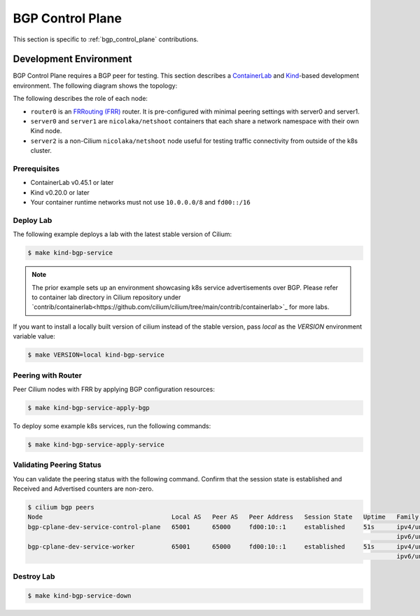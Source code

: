 .. only:: not (epub or latex or html)

    WARNING: You are looking at unreleased Cilium documentation.
    Please use the official rendered version released here:
    https://docs.cilium.io


.. _bgp_cplane_contributing:

=================
BGP Control Plane
=================

This section is specific to :ref:`bgp_control_plane` contributions.

Development Environment
=======================

BGP Control Plane requires a BGP peer for testing. This section describes a `ContainerLab`_ and `Kind`_-based development environment. The following diagram shows the topology:

.. _ContainerLab: https://containerlab.dev/
.. _Kind: https://kind.sigs.k8s.io/

.. image:: _static/bgp-lab.drawio.png
    :align: center

The following describes the role of each node:

* ``router0`` is an `FRRouting (FRR)`_ router. It is pre-configured with minimal peering settings with server0 and server1.
* ``server0`` and ``server1`` are ``nicolaka/netshoot`` containers that each share a network namespace with their own Kind node.
* ``server2`` is a non-Cilium ``nicolaka/netshoot`` node useful for testing traffic connectivity from outside of the k8s cluster.

.. _FRRouting (FRR): https://frrouting.org/

Prerequisites
-------------

* ContainerLab v0.45.1 or later
* Kind v0.20.0 or later
* Your container runtime networks must not use ``10.0.0.0/8`` and ``fd00::/16``

Deploy Lab
----------

The following example deploys a lab with the latest stable version of Cilium:

.. code-block:: shell-session

   $ make kind-bgp-service

.. note::
        The prior example sets up an environment showcasing k8s service advertisements over BGP. Please refer to container lab directory in Cilium repository under `contrib/containerlab<https://github.com/cilium/cilium/tree/main/contrib/containerlab>`_ for more labs.

If you want to install a locally built version of cilium instead of the stable version, pass `local` as the `VERSION` environment variable value:

.. code-block:: shell-session

   $ make VERSION=local kind-bgp-service

Peering with Router
-------------------

Peer Cilium nodes with FRR by applying BGP configuration resources:

.. code-block:: shell-session

   $ make kind-bgp-service-apply-bgp

To deploy some example k8s services, run the following commands:

.. code-block:: shell-session

   $ make kind-bgp-service-apply-service

Validating Peering Status
-------------------------

You can validate the peering status with the following command. Confirm that
the session state is established and Received and Advertised counters are non-zero.

.. code-block:: shell-session

   $ cilium bgp peers
   Node                                   Local AS   Peer AS   Peer Address   Session State   Uptime   Family         Received   Advertised
   bgp-cplane-dev-service-control-plane   65001      65000     fd00:10::1     established     51s      ipv4/unicast   6          4
                                                                                                       ipv6/unicast   4          3
   bgp-cplane-dev-service-worker          65001      65000     fd00:10::1     established     51s      ipv4/unicast   6          6
                                                                                                       ipv6/unicast   4          4
Destroy Lab
-----------

.. code-block:: shell-session

   $ make kind-bgp-service-down
